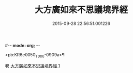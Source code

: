 #-*- mode: org; -*-
#+DATE: 2015-09-28 22:56:51.001226
#+TITLE: 大方廣如來不思議境界經
#+PROPERTY: CBETA_ID T10n0301
#+PROPERTY: ID KR6e0050
#+PROPERTY: SOURCE Taisho Tripitaka Vol. 10, No. 301
#+PROPERTY: VOL 10
#+PROPERTY: BASEEDITION T
#+PROPERTY: WITNESS TKD

<pb:KR6e0050_T_000-0909a>¶


卷
[[mandoku:KR6e0050_001.txt][大方廣如來不思議境界經 1]]

